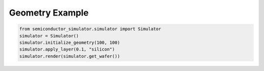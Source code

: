 Geometry Example
===============

.. code-block:: python

   from semiconductor_simulator.simulator import Simulator
   simulator = Simulator()
   simulator.initialize_geometry(100, 100)
   simulator.apply_layer(0.1, "silicon")
   simulator.render(simulator.get_wafer())